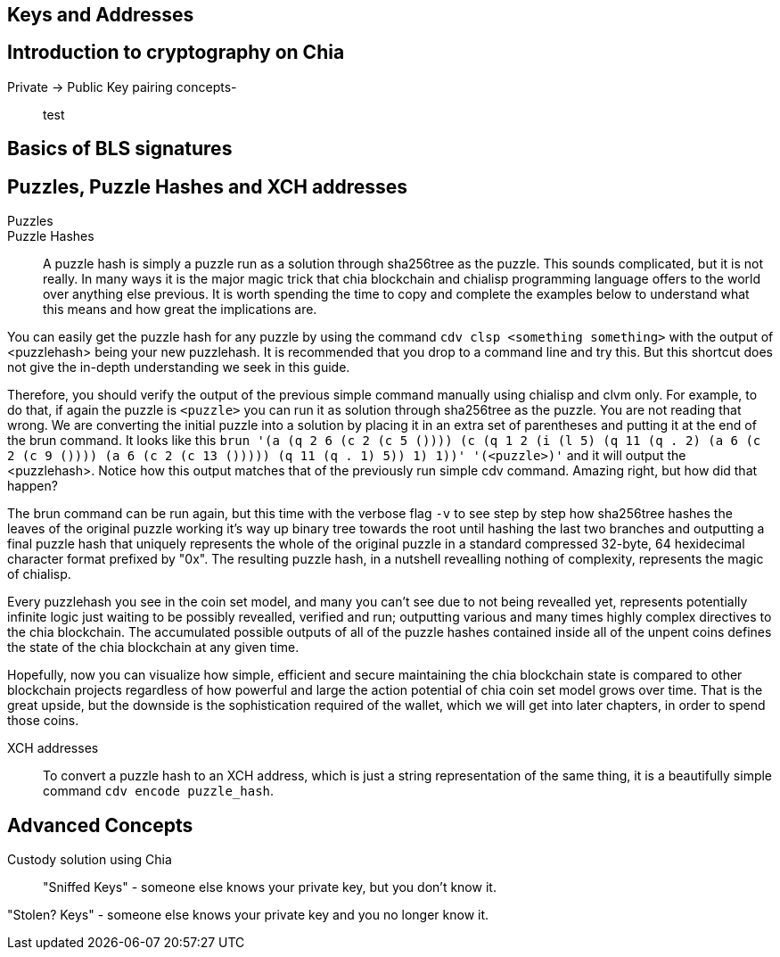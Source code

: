 == Keys and Addresses

== Introduction to cryptography on Chia
Private -> Public Key pairing concepts-::
test

== Basics of BLS signatures

== Puzzles, Puzzle Hashes and XCH addresses
Puzzles::

Puzzle Hashes::
A puzzle hash is simply a puzzle run as a solution through sha256tree as the puzzle. This sounds complicated, but it is not really. In many ways it is the major magic trick that chia blockchain and chialisp programming language offers to the world over anything else previous. It is worth spending the time to copy and complete the examples below to understand what this means and how great the implications are.

You can easily get the puzzle hash for any puzzle by using the command `cdv clsp <something something>` with the output of <puzzlehash> being your new puzzlehash. It is recommended that you drop to a command line and try this. But this shortcut does not give the in-depth understanding we seek in this guide.

Therefore, you should verify the output of the previous simple command manually using chialisp and clvm only. For example, to do that, if again the puzzle is `<puzzle>` you can run it as solution through sha256tree as the puzzle. You are not reading that wrong. We are converting the initial puzzle into a solution by placing it in an extra set of parentheses and putting it at the end of the brun command. It looks like this `brun '(a (q 2 6 (c 2 (c 5 ()))) (c (q 1 2 (i (l 5) (q 11 (q . 2) (a 6 (c 2 (c 9 ()))) (a 6 (c 2 (c 13 ())))) (q 11 (q . 1) 5)) 1) 1))'  '(<puzzle>)'` and it will output the <puzzlehash>. Notice how this output matches that of the previously run simple cdv command. Amazing right, but how did that happen?

The brun command can be run again, but this time with the verbose flag `-v` to see step by step how sha256tree hashes the leaves of the original puzzle working it's way up binary tree towards the root until hashing the last two branches and outputting a final puzzle hash that uniquely represents the whole of the original puzzle in a standard compressed 32-byte, 64 hexidecimal character format prefixed by "0x". The resulting puzzle hash, in a nutshell revealling nothing of complexity, represents the magic of chialisp. 

Every puzzlehash you see in the coin set model, and many you can't see due to not being revealled yet, represents potentially infinite logic just waiting to be possibly revealled, verified and run; outputting various and many times highly complex directives to the chia blockchain. The accumulated possible outputs of all of the puzzle hashes contained inside all of the unpent coins defines the state of the chia blockchain at any given time. 

Hopefully, now you can visualize how simple, efficient and secure maintaining the chia blockchain state is compared to other blockchain projects regardless of how powerful and large the action potential of chia coin set model grows over time. That is the great upside, but the downside is the sophistication required of the wallet, which we will get into later chapters, in order to spend those coins.

XCH addresses::
To convert a puzzle hash to an XCH address, which is just a string representation of the same thing, it is a beautifully simple command `cdv encode puzzle_hash`.

== Advanced Concepts
Custody solution using Chia::

"Sniffed Keys" - someone else knows your private key, but you don't know it.

"Stolen? Keys" - someone else knows your private key and you no longer know it.
